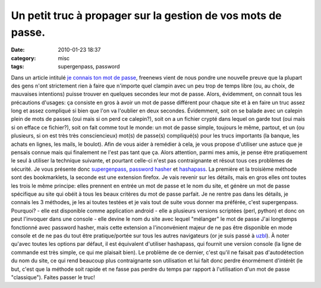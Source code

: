 Un petit truc à propager sur la gestion de vos mots de passe.
#############################################################
:date: 2010-01-23 18:37
:category: misc
:tags: supergenpass, password

Dans un article intitulé `je connais ton mot de passe`_, freenews
vient de nous pondre une nouvelle preuve que la plupart des gens
n'ont strictement rien à faire que n'importe quel clampin avec un
peu trop de temps libre (ou, au choix, de mauvaises intentions)
puisse trouver en quelques secondes leur mot de passe. Alors,
évidemment, on connait tous les précautions d'usages: ça consiste
en gros à avoir un mot de passe différent pour chaque site et à en
faire un truc assez long et assez compliqué si bien que l'on va
l'oublier en deux secondes. Évidemment, soit on se balade avec un
calepin plein de mots de passes (oui mais si on perd ce calepin?),
soit on a un fichier crypté dans lequel on garde tout (oui mais si
on efface ce fichier?), soit on fait comme tout le monde: un mot de
passe simple, toujours le même, partout, et un (ou plusieurs, si on
est très très consciencieux) mot(s) de passe(s) compliqué(s) pour
les trucs importants (la banque, les achats en lignes, les mails,
le boulot). Afin de vous aider à remédier à cela, je vous propose
d'utiliser une astuce que je pensais connue mais qui finalement ne
l'est pas tant que ça. Alors attention, parmi mes amis, je pense
être pratiquement le seul à utiliser la technique suivante, et
pourtant celle-ci n'est pas contraignante et résout tous ces
problèmes de sécurité. Je vous présente donc `supergenpass`_,
`password hasher`_ et `hashapass`_. La première et la troisième
méthode sont des bookmarklets, la seconde est une extension
firefox. Je vais revenir sur les détails, mais en gros elles ont
toutes les trois le même principe: elles prennent en entrée un mot
de passe et le nom du site, et génère un mot de passe spécifique au
site qui obéit à tous les beaux critères du mot de passe parfait.
Je ne rentre pas dans les détails, je connais les 3 méthodes, je
les ai toutes testées et je vais tout de suite vous donner ma
préférée, c'est supergenpass. Pourquoi? - elle est disponible comme
application android - elle a plusieurs versions scriptées (perl,
python) et donc on peut l'invoquer dans une console - elle devine
le nom du site avec lequel "mélanger" le mot de passe J'ai
longtemps fonctionné avec password hasher, mais cette extension a
l'inconvénient majeur de ne pas être disponible en mode console et
de ne pas du tout être pratique/portée sur tous les autres
navigateurs (or je suis passé à `uzbl`_). À noter qu'avec toutes
les options par défaut, il est équivalent d'utiliser hashapass, qui
fournit une version console (la ligne de commande est très simple,
ce qui me plaisait bien). Le problème de ce dernier, c'est qu'il ne
faisait pas d'autodétection du nom du site, ce qui rend beaucoup
plus contraignante son utilisation et lui fait donc perdre
énormément d'intérêt (le but, c'est que la méthode soit rapide et
ne fasse pas perdre du temps par rapport à l'utilisation d'un mot
de passe "classique"). Faites passer le truc!

.. _je connais ton mot de passe: http://www.freenews.fr/spip.php?article7661
.. _supergenpass: http://supergenpass.com/
.. _password hasher: https://addons.mozilla.org/en-US/firefox/addon/3282
.. _hashapass: http://www.hashapass.com/
.. _uzbl: http://www.uzbl.org
